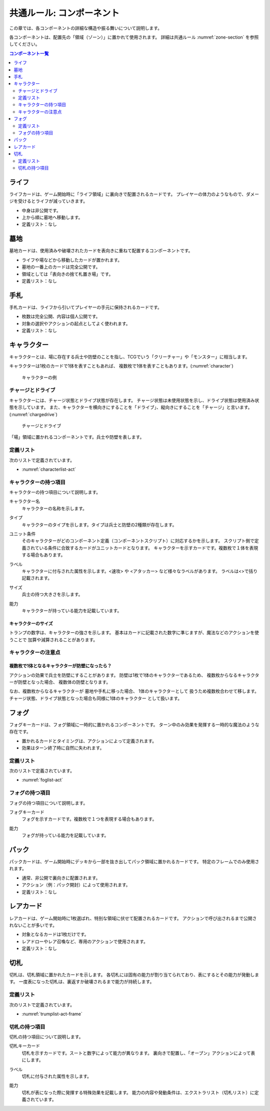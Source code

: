 .. _common-component.rst:

==============================
共通ルール: コンポーネント
==============================

この章では、各コンポーネントの詳細な構造や振る舞いについて説明します。

各コンポーネントは、配置先の「領域（ゾーン）」に置かれて使用されます。
詳細は共通ルール :numref:`zone-section` を参照してください。

.. contents:: コンポーネント一覧
   :depth: 2
   :local:



ライフ
==============================

.. index::
   single: ライフ

ライフカードは、ゲーム開始時に「ライフ領域」に裏向きで配置されるカードです。  
プレイヤーの体力のようなもので、ダメージを受けるとライフが減っていきます。

- 中身は非公開です。
- 上から順に墓地へ移動します。
- 定義リスト：なし


墓地
==============================

.. index::
   single: ぼ|墓地

墓地カードは、使用済みや破壊されたカードを表向きに重ねて配置するコンポーネントです。

- ライフや場などから移動したカードが置かれます。
- 墓地の一番上のカードは完全公開です。
- 領域としては「表向きの捨て札置き場」です。
- 定義リスト：なし



手札
==============================

.. index::
   single: て|手札

手札カードは、ライフから引いてプレイヤーの手元に保持されるカードです。

- 枚数は完全公開、内容は個人公開です。
- 対象の選択やアクションの起点としてよく使われます。
- 定義リスト：なし



.. _character-component:

キャラクター
==============================

.. index::
   single: キャラクター


キャラクターとは、場に存在する兵士や防壁のことを指し、TCGでいう「クリーチャー」や「モンスター」に相当します。

キャラクターは1枚のカードで1体を表すこともあれば、
複数枚で1体を表すこともあります。(:numref:`character`)

.. _character:
.. figure:: images/character.*

    キャラクターの例


.. 具体的なキャラクターの持つ項目やサイズ、能力などは、 :numref:`character-component` を参照してください。


.. index::
    single: チャージ
    single: ドライブ

------------------------------
チャージとドライブ
------------------------------
キャラクターには、チャージ状態とドライブ状態が存在します。
チャージ状態は未使用状態を示し、ドライブ状態は使用済み状態を示しています。
また、キャラクターを横向きにすることを「ドライブ」、縦向きにすることを「チャージ」と言います。(:numref:`chargedrive`)

.. _chargedrive:

.. figure:: images/charge&drive.*

    チャージとドライブ

「場」領域に置かれるコンポーネントです。兵士や防壁を表します。

.. - 1枚または複数枚で構成
.. - ドライブ／チャージ状態を持つ

------------------------------
定義リスト
------------------------------
次のリストで定義されています。

- :numref:`characterlist-act`

------------------------------
キャラクターの持つ項目
------------------------------
キャラクターの持つ項目について説明します。


.. index::
    single: キャラクター名

キャラクター名
 キャラクターの名称を示します。


.. index::
    single: タイプ(キャラクター)

タイプ
 キャラクターのタイプを示します。タイプは兵士と防壁の2種類が存在します。


.. index::
   single: ユニット条件

ユニット条件
 そのキャラクターがどのコンポーネント定義（コンポーネントスクリプト）に対応するかを示します。
 スクリプト側で定義されている条件に合致するカードがユニットカードとなります。
 キャラクターを示すカードです。複数枚で１体を表現する場合もあります。  

.. index::
    single: ラベル(キャラクター)

ラベル
 キャラクターに付与された属性を示します。<速攻> や <アタッカー> など様々なラベルがあります。
 ラベルは<>で括り記載されます。


.. index::
    single: サイズ

サイズ
 兵士の持つ大きさを示します。


.. index::
    single: の|能力(キャラクター)

能力
 キャラクターが持っている能力を記載しています。


キャラクターのサイズ
------------------------------
トランプの数字は、キャラクターの強さを示します。
基本はカードに記載された数字に準じますが、魔法などのアクションを使うことで
加算や減算されることがあります。


------------------------------
キャラクターの注意点
------------------------------

複数枚で1体となるキャラクターが防壁になったら？
------------------------------------------------------------

アクションの効果で兵士を防壁にすることがあります。
防壁は1枚で1体のキャラクターであるため、
複数枚からなるキャラクターが防壁となった場合、
複数体の防壁となります。

なお、複数枚からなるキャラクターが
墓地や手札に移った場合、
1体のキャラクターとして
扱うため複数枚合わせて移します。
チャージ状態、ドライブ状態となった場合も同様に1体のキャラクター
として扱います。


フォグ
==============================

.. index::
   single: フォグ

フォグキーカードは、フォグ領域に一時的に置かれるコンポーネントです。  
ターン中のみ効果を発揮する一時的な魔法のような存在です。

- 置かれるカードとタイミングは、アクションによって定義されます。
- 効果はターン終了時に自然に失われます。


------------------------------
定義リスト
------------------------------
次のリストで定義されています。

- :numref:`foglist-act`


------------------------------
フォグの持つ項目
------------------------------
フォグの持つ項目について説明します。


.. index::
   single: フォグキーカード

フォグキーカード
 フォグを示すカードです。複数枚で１つを表現する場合もあります。  


.. index::
    single: の|能力(フォグ)

能力
 フォグが持っている能力を記載しています。



パック
==============================

.. index::
   single: パック

パックカードは、ゲーム開始時にデッキから一部を抜き出してパック領域に置かれるカードです。  
特定のフレームでのみ使用されます。

- 通常、非公開で裏向きに配置されます。
- アクション（例：パック開封）によって使用されます。
- 定義リスト：なし



レアカード
==============================

.. index::
   single: レアカード

レアカードは、ゲーム開始時に1枚選ばれ、特別な領域に伏せて配置されるカードです。  
アクションで呼び出されるまで公開されないことが多いです。

- 対象となるカードは1枚だけです。
- レアドローやレア召喚など、専用のアクションで使用されます。
- 定義リスト：なし



切札
==============================

.. index::
   single: き|切札

切札は、切札領域に置かれたカードを示します。  
各切札には固有の能力が割り当てられており、表にするとその能力が発動します。  
一度表になった切札は、裏返すか破壊されるまで能力が持続します。


------------------------------
定義リスト
------------------------------
次のリストで定義されています。

- :numref:`trumplist-act-frame`


------------------------------
切札の持つ項目
------------------------------
切札の持つ項目について説明します。

.. index::
   single: き|切札キーカード

切札キーカード  
    切札を示すカードです。スートと数字によって能力が異なります。  
    裏向きで配置し、「オープン」アクションによって表にします。

.. index::
   single: ラベル(切札)

ラベル  
    切札に付与された属性を示します。

.. index::
    single: の|能力(切札)

能力  
    切札が表になった際に発揮する特殊効果を記載します。  
    能力の内容や発動条件は、エクストラリスト（切札リスト）に定義されています。

